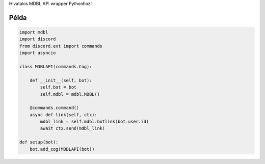 Hivatalos MDBL API wrapper Pythonhoz!

Példa
--------------

.. code:: py

    import mdbl
    import discord
    from discord.ext import commands
    import asyncio

    class MDBLAPI(commands.Cog):

        def __init__(self, bot):
            self.bot = bot
            self.mdbl = mdbl.MDBL()

        @commands.command()
        async def link(self, ctx):
            mdbl_link = self.mdbl.botlink(bot.user.id)
            await ctx.send(mdbl_link)

    def setup(bot):
        bot.add_cog(MDBLAPI(bot))

